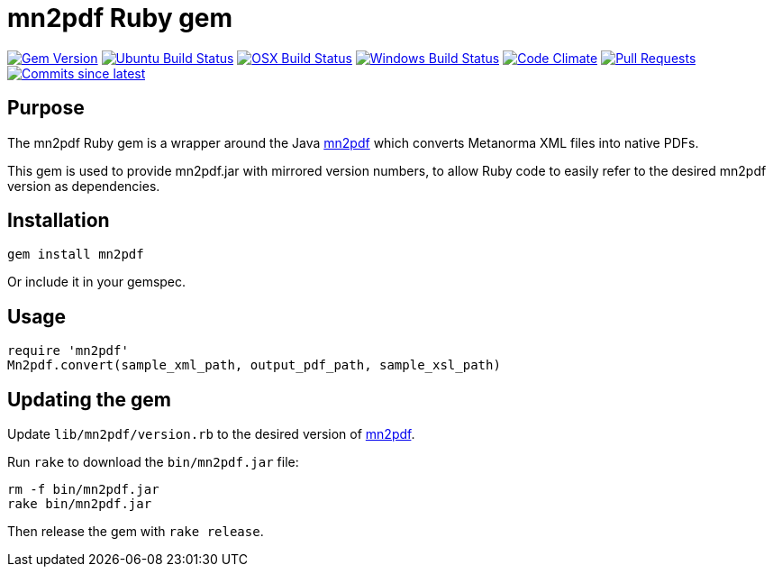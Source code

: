 = mn2pdf Ruby gem

image:https://img.shields.io/gem/v/metanorma.svg["Gem Version", link="https://rubygems.org/gems/metanorma"]
image:https://github.com/metanorma/mn2pdf-ruby/workflows/ubuntu/badge.svg["Ubuntu Build Status", link="https://github.com/metanorma/mn2pdf-ruby/actions?query=workflow%3Aubuntu"]
image:https://github.com/metanorma/mn2pdf-ruby/workflows/macos/badge.svg["OSX Build Status", link="https://github.com/metanorma/mn2pdf-ruby/actions?query=workflow%3Amacos"]
image:https://github.com/metanorma/mn2pdf-ruby/workflows/windows/badge.svg["Windows Build Status", link="https://github.com/metanorma/mn2pdf-ruby/actions?query=workflow%3Awindows"]
image:https://codeclimate.com/github/metanorma/mn2pdf-ruby/badges/gpa.svg["Code Climate", link="https://codeclimate.com/github/metanorma/mn2pdf-ruby"]
image:https://img.shields.io/github/issues-pr-raw/metanorma/mn2pdf-ruby.svg["Pull Requests", link="https://github.com/metanorma/mn2pdf-ruby/pulls"]
image:https://img.shields.io/github/commits-since/metanorma/mn2pdf-ruby/latest.svg["Commits since latest",link="https://github.com/metanorma/mn2pdf-ruby/releases"]

== Purpose

The mn2pdf Ruby gem is a wrapper around the Java https://github.com/metanorma/mn2pdf[mn2pdf]
which converts Metanorma XML files into native PDFs.

This gem is used to provide mn2pdf.jar with mirrored version numbers, to allow
Ruby code to easily refer to the desired mn2pdf version as dependencies.

== Installation

[source,ruby]
----
gem install mn2pdf
----

Or include it in your gemspec.

== Usage

[source,ruby]
----
require 'mn2pdf'
Mn2pdf.convert(sample_xml_path, output_pdf_path, sample_xsl_path)
----

== Updating the gem

Update `lib/mn2pdf/version.rb` to the desired version of https://github.com/metanorma/mn2pdf[mn2pdf].

Run `rake` to download the `bin/mn2pdf.jar` file:

[source,ruby]
----
rm -f bin/mn2pdf.jar
rake bin/mn2pdf.jar
----

Then release the gem with `rake release`.


